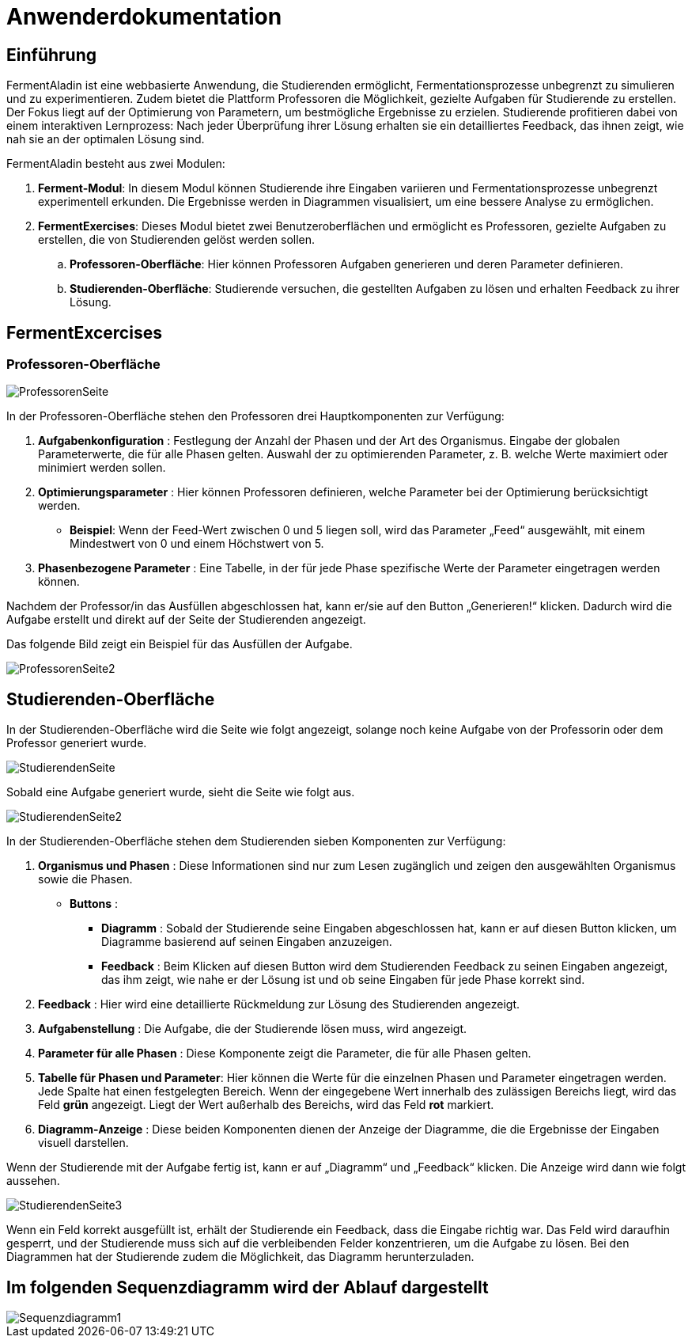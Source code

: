 = Anwenderdokumentation


== Einführung
FermentAladin ist eine webbasierte Anwendung, die Studierenden ermöglicht, Fermentationsprozesse unbegrenzt zu simulieren und zu experimentieren. Zudem bietet die Plattform Professoren die Möglichkeit, gezielte Aufgaben für Studierende zu erstellen. Der Fokus liegt auf der Optimierung von Parametern, um bestmögliche Ergebnisse zu erzielen. Studierende profitieren dabei von einem interaktiven Lernprozess: Nach jeder Überprüfung ihrer Lösung erhalten sie ein detailliertes Feedback, das ihnen zeigt, wie nah sie an der optimalen Lösung sind.

FermentAladin besteht aus zwei Modulen:

. **Ferment-Modul**: In diesem Modul können Studierende ihre Eingaben variieren und Fermentationsprozesse unbegrenzt experimentell erkunden. Die Ergebnisse werden in Diagrammen visualisiert, um eine bessere Analyse zu ermöglichen.

. **FermentExercises**: Dieses Modul bietet zwei Benutzeroberflächen und ermöglicht es Professoren, gezielte Aufgaben zu erstellen, die von Studierenden gelöst werden sollen.

.. *Professoren-Oberfläche*: Hier können Professoren Aufgaben generieren und deren Parameter definieren.
.. *Studierenden-Oberfläche*: Studierende versuchen, die gestellten Aufgaben zu lösen und erhalten Feedback zu ihrer Lösung.


== FermentExcercises
=== Professoren-Oberfläche

image::./images/ProfessorenSeite.png[]

In der Professoren-Oberfläche stehen den Professoren drei Hauptkomponenten zur Verfügung:

. *Aufgabenkonfiguration* :
Festlegung der Anzahl der Phasen und der Art des Organismus.
Eingabe der globalen Parameterwerte, die für alle Phasen gelten.
Auswahl der zu optimierenden Parameter, z. B. welche Werte maximiert oder minimiert werden sollen.

. *Optimierungsparameter* :
Hier können Professoren definieren, welche Parameter bei der Optimierung berücksichtigt werden.
* *Beispiel*: Wenn der Feed-Wert zwischen 0 und 5 liegen soll, wird das Parameter „Feed“ ausgewählt, mit einem Mindestwert von 0 und einem Höchstwert von 5.

. *Phasenbezogene Parameter* :
Eine Tabelle, in der für jede Phase spezifische Werte der Parameter eingetragen werden können.

Nachdem der Professor/in das Ausfüllen abgeschlossen hat, kann er/sie auf den Button „Generieren!“ klicken. Dadurch wird die Aufgabe erstellt und direkt auf der Seite der Studierenden angezeigt.


Das folgende Bild zeigt ein Beispiel für das Ausfüllen der Aufgabe.

image::./images/ProfessorenSeite2.png[]

== Studierenden-Oberfläche

In der Studierenden-Oberfläche wird die Seite wie folgt angezeigt, solange noch keine Aufgabe von der Professorin oder dem Professor generiert wurde.

image::./images/StudierendenSeite.png[]

Sobald eine Aufgabe generiert wurde, sieht die Seite wie folgt aus.

image::./images/StudierendenSeite2.png[]

In der Studierenden-Oberfläche stehen dem Studierenden sieben Komponenten zur Verfügung:

. **Organismus und Phasen** : Diese Informationen sind nur zum Lesen zugänglich und zeigen den ausgewählten Organismus sowie die Phasen.

* *Buttons* :

** *Diagramm* : Sobald der Studierende seine Eingaben abgeschlossen hat, kann er auf diesen Button klicken, um Diagramme basierend auf seinen Eingaben anzuzeigen.
** *Feedback* : Beim Klicken auf diesen Button wird dem Studierenden Feedback zu seinen Eingaben angezeigt, das ihm zeigt, wie nahe er der Lösung ist und ob seine Eingaben für jede Phase korrekt sind.

. **Feedback** : Hier wird eine detaillierte Rückmeldung zur Lösung des Studierenden angezeigt.

. **Aufgabenstellung** : Die Aufgabe, die der Studierende lösen muss, wird angezeigt.

. **Parameter für alle Phasen** : Diese Komponente zeigt die Parameter, die für alle Phasen gelten.

. **Tabelle für Phasen und Parameter**: Hier können die Werte für die einzelnen Phasen und Parameter eingetragen werden.  Jede Spalte hat einen festgelegten Bereich. Wenn der eingegebene Wert innerhalb des zulässigen Bereichs liegt, wird das Feld *grün* angezeigt. Liegt der Wert außerhalb des Bereichs, wird das Feld *rot* markiert. 

. **Diagramm-Anzeige** : Diese beiden Komponenten dienen der Anzeige der Diagramme, die die Ergebnisse der Eingaben visuell darstellen.

Wenn der Studierende mit der Aufgabe fertig ist, kann er auf „Diagramm“ und „Feedback“ klicken. Die Anzeige wird dann wie folgt aussehen.

image::./images/StudierendenSeite3.png[]

Wenn ein Feld korrekt ausgefüllt ist, erhält der Studierende ein Feedback, dass die Eingabe richtig war. Das Feld wird daraufhin gesperrt, und der Studierende muss sich auf die verbleibenden Felder konzentrieren, um die Aufgabe zu lösen. Bei den Diagrammen hat der Studierende zudem die Möglichkeit, das Diagramm herunterzuladen.


== Im folgenden Sequenzdiagramm wird der Ablauf dargestellt

image::./images/Sequenzdiagramm1.png[]